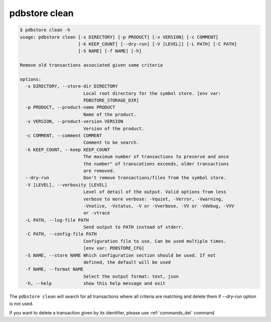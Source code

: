.. _commands_clean:

pdbstore clean
==============

.. code-block:: text

    $ pdbstore clean -h
    usage: pdbstore clean [-s DIRECTORY] [-p PRODUCT] [-v VERSION] [-c COMMENT]
                          [-k KEEP_COUNT] [--dry-run] [-V [LEVEL]] [-L PATH] [-C PATH]  
                          [-S NAME] [-f NAME] [-h]

    Remove old transactions associated given some criteria

    options:
      -s DIRECTORY, --store-dir DIRECTORY
                            Local root directory for the symbol store. [env var:        
                            PDBSTORE_STORAGE_DIR]
      -p PRODUCT, --product-name PRODUCT
                            Name of the product.
      -v VERSION, --product-version VERSION
                            Version of the product.
      -c COMMENT, --comment COMMENT
                            Comment to be search.
      -k KEEP_COUNT, --keep KEEP_COUNT
                            The maximum number of transactions to preserve and once     
                            the number" of transcations exceeds, older transactions     
                            are removed.
      --dry-run             Don't remove transactions/files from the symbol store.      
      -V [LEVEL], --verbosity [LEVEL]
                            Level of detail of the output. Valid options from less      
                            verbose to more verbose: -Vquiet, -Verror, -Vwarning,       
                            -Vnotice, -Vstatus, -V or -Vverbose, -VV or -Vdebug, -VVV   
                            or -vtrace
      -L PATH, --log-file PATH
                            Send output to PATH instead of stderr.
      -C PATH, --config-file PATH
                            Configuration file to use. Can be used multiple times.      
                            [env var: PDBSTORE_CFG]
      -S NAME, --store NAME Which configuration section should be used. If not
                            defined, the default will be used
      -f NAME, --format NAME
                            Select the output format: text, json
      -h, --help            show this help message and exit


The ``pdbstore clean`` will search for all transactions where all criteria are matching
and delete them if `--dry-run` option is not used.

If you want to delete a transaction given by its identifier, please use :ref:`commands_del` command